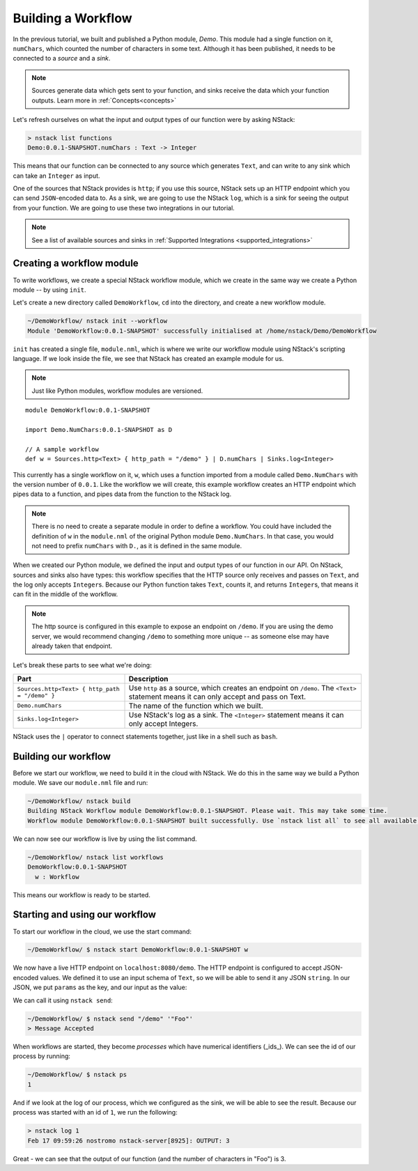 .. _workflow:

Building a Workflow
=========================

In the previous tutorial, we built and published a Python module, `Demo`.
This module had a single function on it, ``numChars``, which counted the number of characters in some text. Although it has been published, it needs to be connected to a `source` and a `sink`.

.. note:: Sources generate data which gets sent to your function, and sinks receive the data which your function outputs. Learn more in :ref:`Concepts<concepts>`

Let's refresh ourselves on what the input and output types of our function were by asking NStack:

.. code:: bash
  
  > nstack list functions
  Demo:0.0.1-SNAPSHOT.numChars : Text -> Integer

This means that our function can be connected to any source which generates ``Text``, and can write to any sink which can take an ``Integer`` as input. 

One of the sources that NStack provides is ``http``;
if you use this source, NStack sets up an HTTP endpoint which you can send ``JSON``-encoded data to.
As a sink, we are going to use the NStack ``log``,
which is a sink for seeing the output from your function. We are going to use these two integrations in our tutorial.

.. note:: See a list of available sources and sinks in :ref:`Supported Integrations <supported_integrations>`

Creating a workflow module
---------------------------

To write workflows, we create a special NStack workflow module, which we create in the same way we create a Python module -- by using ``init``.

Let's create a new directory called ``DemoWorkflow``, ``cd`` into the directory, and create a new workflow module.

.. code :: bash
  
  ~/DemoWorkflow/ nstack init --workflow
  Module 'DemoWorkflow:0.0.1-SNAPSHOT' successfully initialised at /home/nstack/Demo/DemoWorkflow

``init`` has created a single file, ``module.nml``, which is where we write our workflow module using NStack's scripting language. If we look inside the file, we see that NStack has created an example module for us.

.. note :: Just like Python modules, workflow modules are versioned.

::

 module DemoWorkflow:0.0.1-SNAPSHOT

 import Demo.NumChars:0.0.1-SNAPSHOT as D

 // A sample workflow
 def w = Sources.http<Text> { http_path = "/demo" } | D.numChars | Sinks.log<Integer>

This currently has a single workflow on it, ``w``, which uses a function imported from a module called ``Demo.NumChars`` with the version number of ``0.0.1``.
Like the workflow we will create, this example workflow creates an HTTP endpoint which pipes data to a function, and pipes data from the function to the NStack log.

.. note ::
  There is no need to create a separate module in order to define a
  workflow. You could have included the definition of ``w`` in the
  ``module.nml`` of the original Python module ``Demo.NumChars``.
  In that case, you would not need to prefix ``numChars`` with ``D.``,
  as it is defined in the same module.

When we created our Python module, we defined the input and output types of our function in our API. On NStack, sources and sinks also have types: this workflow specifies that the HTTP source only receives and passes on ``Text``, and the log only accepts ``Integer``\s. Because our Python function takes ``Text``, counts it, and returns ``Integer``\s, that means it can fit in the middle of the workflow.

.. note :: The http source is configured in this example to expose an endpoint on ``/demo``. If you are using the demo server, we would recommend changing ``/demo`` to something more unique -- as someone else may have already taken that endpoint.

Let's break these parts to see what we're doing:

===============================================  ===========
Part                                             Description
===============================================  ===========
``Sources.http<Text> { http_path = "/demo" }``   Use ``http`` as a source, which creates an endpoint on ``/demo``. The ``<Text>`` statement means it can only accept and pass on Text.

``Demo.numChars``                                The name of the function which we built.

``Sinks.log<Integer>``                           Use NStack's log as a sink. The ``<Integer>`` statement means it can only accept Integers.
===============================================  ===========

NStack uses the ``|`` operator to connect statements together, just like in a shell such as ``bash``. 

Building our workflow
---------------------

Before we start our workflow, we need to build it in the cloud with NStack. We do this in the same way we build a Python module. We save our ``module.nml`` file and run:

.. code :: bash

 ~/DemoWorkflow/ nstack build
 Building NStack Workflow module DemoWorkflow:0.0.1-SNAPSHOT. Please wait. This may take some time.
 Workflow module DemoWorkflow:0.0.1-SNAPSHOT built successfully. Use `nstack list all` to see all available functions.

We can now see our workflow is live by using the list command.

.. code :: bash

  ~/DemoWorkflow/ nstack list workflows
  DemoWorkflow:0.0.1-SNAPSHOT
    w : Workflow

This means our workflow is ready to be started.

Starting and using our workflow
---------------------------------

To start our workflow in the cloud, we use the start command:

.. code :: bash
 
 ~/DemoWorkflow/ $ nstack start DemoWorkflow:0.0.1-SNAPSHOT w

We now have a live HTTP endpoint on ``localhost:8080/demo``. The HTTP endpoint is configured to accept JSON-encoded values. We defined it to use an input schema of ``Text``, so we will be able to send it any JSON ``string``. In our JSON, we put ``params`` as the key, and our input as the value:

We can call it using ``nstack send``:

.. code:: bash

 ~/DemoWorkflow/ $ nstack send "/demo" '"Foo"'
 > Message Accepted

When workflows are started, they become *processes* which have numerical identifiers (_ids_). We can see the id of our process by running:

.. code :: bash

 ~/DemoWorkflow/ $ nstack ps 
 1

And if we look at the log of our process, which we configured as the sink, we will be able to see the result. Because our process was started with an id of ``1``, we run the following:

.. code:: bash

 > nstack log 1
 Feb 17 09:59:26 nostromo nstack-server[8925]: OUTPUT: 3

Great - we can see that the output of our function (and the number of characters in "Foo") is 3.
